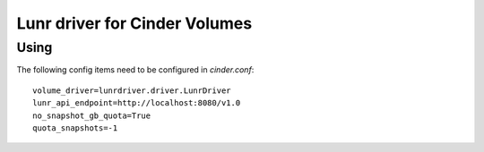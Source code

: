 Lunr driver for Cinder Volumes
============================

Using
-----

The following config items need to be configured in `cinder.conf`::

    volume_driver=lunrdriver.driver.LunrDriver
    lunr_api_endpoint=http://localhost:8080/v1.0
    no_snapshot_gb_quota=True
    quota_snapshots=-1
